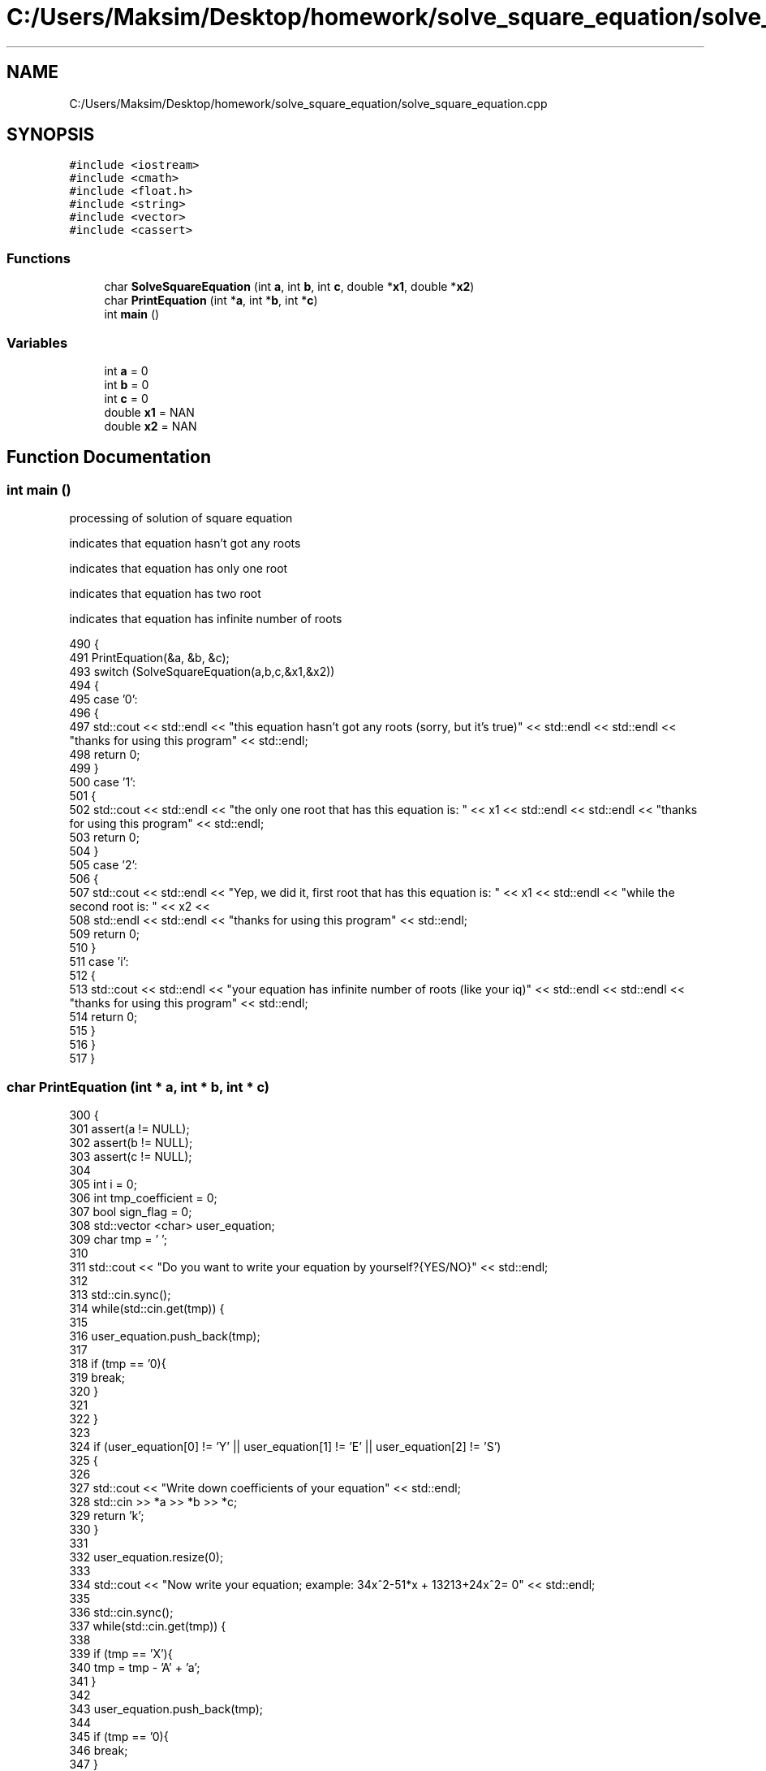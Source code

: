 .TH "C:/Users/Maksim/Desktop/homework/solve_square_equation/solve_square_equation.cpp" 3 "Wed Jul 24 2019" "Version 1.2" "solve_square_equation" \" -*- nroff -*-
.ad l
.nh
.SH NAME
C:/Users/Maksim/Desktop/homework/solve_square_equation/solve_square_equation.cpp
.SH SYNOPSIS
.br
.PP
\fC#include <iostream>\fP
.br
\fC#include <cmath>\fP
.br
\fC#include <float\&.h>\fP
.br
\fC#include <string>\fP
.br
\fC#include <vector>\fP
.br
\fC#include <cassert>\fP
.br

.SS "Functions"

.in +1c
.ti -1c
.RI "char \fBSolveSquareEquation\fP (int \fBa\fP, int \fBb\fP, int \fBc\fP, double *\fBx1\fP, double *\fBx2\fP)"
.br
.ti -1c
.RI "char \fBPrintEquation\fP (int *\fBa\fP, int *\fBb\fP, int *\fBc\fP)"
.br
.ti -1c
.RI "int \fBmain\fP ()"
.br
.in -1c
.SS "Variables"

.in +1c
.ti -1c
.RI "int \fBa\fP = 0"
.br
.ti -1c
.RI "int \fBb\fP = 0"
.br
.ti -1c
.RI "int \fBc\fP = 0"
.br
.ti -1c
.RI "double \fBx1\fP = NAN"
.br
.ti -1c
.RI "double \fBx2\fP = NAN"
.br
.in -1c
.SH "Function Documentation"
.PP 
.SS "int main ()"
processing of solution of square equation
.PP
indicates that equation hasn't got any roots
.PP
indicates that equation has only one root
.PP
indicates that equation has two root
.PP
indicates that equation has infinite number of roots 
.PP
.nf
490 {
491     PrintEquation(&a, &b, &c);
493     switch (SolveSquareEquation(a,b,c,&x1,&x2))
494     {
495         case '0': 
496         {
497             std::cout << std::endl << "this equation hasn't got any roots (sorry, but it's true)" << std::endl << std::endl << "thanks for using this program" << std::endl;
498             return 0;
499         }
500         case '1': 
501         {
502             std::cout << std::endl << "the only one root that has this equation is: " << x1 << std::endl << std::endl << "thanks for using this program" << std::endl;
503             return 0;
504         }
505         case '2': 
506         {
507             std::cout << std::endl << "Yep, we did it, first root that has this equation is: " << x1 << std::endl  << "while the second root is: "  << x2 <<
508             std::endl << std::endl << "thanks for using this program" << std::endl;
509             return 0;
510         }
511         case 'i': 
512         {
513             std::cout << std::endl << "your equation has infinite number of roots (like your iq)" << std::endl << std::endl << "thanks for using this program" << std::endl;
514             return 0;
515         }
516     }
517 }
.fi
.SS "char PrintEquation (int * a, int * b, int * c)"

.PP
.nf
300                                           {
301     assert(a != NULL);
302     assert(b != NULL);
303     assert(c != NULL);
304 
305     int i = 0;
306     int tmp_coefficient = 0;
307     bool sign_flag = 0;
308     std::vector <char> user_equation;
309     char tmp = ' ';
310 
311     std::cout << "Do you want to write your equation by yourself?{YES/NO}" << std::endl;
312 
313     std::cin\&.sync();
314     while(std::cin\&.get(tmp)) {
315 
316         user_equation\&.push_back(tmp);
317 
318         if (tmp == '\n'){
319             break;
320         }
321 
322     }
323 
324     if (user_equation[0] != 'Y' || user_equation[1] != 'E' || user_equation[2] != 'S')
325     {
326 
327         std::cout << "Write down coefficients of your equation" << std::endl;
328         std::cin >> *a >> *b >> *c;
329         return 'k';
330     }
331 
332     user_equation\&.resize(0);
333 
334     std::cout << "Now write your equation; example: 34x^2-51*x + 13213+24x^2= 0" << std::endl;
335 
336     std::cin\&.sync();
337     while(std::cin\&.get(tmp)) {
338 
339         if (tmp == 'X'){
340             tmp = tmp - 'A' + 'a';
341         }
342 
343         user_equation\&.push_back(tmp);
344 
345         if (tmp == '\n'){
346             break;
347         }
348 
349     }
350 
351     tmp = ' ';
352 
353     tmp = user_equation[i];
354 
355     while(tmp!='=' && tmp!='\n')
356     {
357         if(tmp != ' ' && tmp != '+' && tmp != '-')
358         {
359             if(tmp != 'x' && tmp != '*')
360             {
361                 tmp_coefficient = tmp_coefficient*10 + (tmp - '0');
362 
363             } else {
364                 if(tmp_coefficient == 0){
365                     ++tmp_coefficient;
366                 }
367                 if(tmp == '*'){
368                     ++i;
369                 }
370 
371                 if(user_equation[i+1] == '^'){
372 
373                     if (sign_flag == 0){
374                         *a += tmp_coefficient;
375                     } else
376                     {
377                         *a -= tmp_coefficient;
378                     }
379 
380                     sign_flag = 0;
381                     i += 2;
382                     tmp_coefficient = 0;
383                 }else
384                 {
385                     if (sign_flag == 0){
386                         *b += tmp_coefficient;
387                     } else
388                     {
389                         *b -= tmp_coefficient;
390                     }
391 
392                     sign_flag = 0;
393                     tmp_coefficient = 0;
394                 }
395 
396             }
397         }else
398         {
399             if (tmp_coefficient != 0){
400 
401                 if (sign_flag == 0){
402                     *c += tmp_coefficient;
403                 } else
404                 {
405                     *c -= tmp_coefficient;
406                 }
407 
408                 sign_flag = 0;
409                 tmp_coefficient = 0;
410             }
411 
412             if (tmp == '-'){
413                 sign_flag = 1;
414             }
415 
416         }
417 
418     ++i;
419     tmp = user_equation[i];
420 
421     }
422 
423     if (tmp_coefficient!=0){
424 
425         if(sign_flag == 0){
426             *c += tmp_coefficient;
427         } else {
428             *c -= tmp_coefficient;
429         }
430 
431     }
432 
433     return 'k';//where is k == ok
434 
435 }
.fi
.SS "char SolveSquareEquation (int a, int b, int c, double * x1, double * x2)"
variable used for calculate discriminate of square equation 
.PP
.nf
92                                                                      {
93     assert(x1 != NULL);
94     assert(x2 != NULL);
95 
96     switch(a)
97     {
98         case 0:
99         {
100             if (b == 0 && c == 0){
101                 return 'i';
102             }
103             if (b == 0 && c != 0){
104                 return '0';
105             }
106             *x1=-c/b;
107             return '1';
108         }
109         default:
110         {
111             double discriminate = 0; 
112             discriminate = b * b - 4 * a * c;
113             if ( discriminate >= 0 )
114             {
115                 *x1 = (- b - sqrt( discriminate ) )/(2 * a);
116                 *x2 = (- b + sqrt( discriminate ) )/(2 * a);
117                 if ( x2 - x1 < 0\&.0001 )
118                 {
119                     return '1';
120                 } else
121                 {
122                     return '2';
123                 }
124             } else
125             {
126                 return '0';
127             }
128         }
129 
130     }
131 
132 }
.fi
.SH "Variable Documentation"
.PP 
.SS "int a = 0"

.SS "int b = 0"

.SS "int c = 0"

.SS "double x1 = NAN"

.SS "double x2 = NAN"

.SH "Author"
.PP 
Generated automatically by Doxygen for solve_square_equation from the source code\&.
